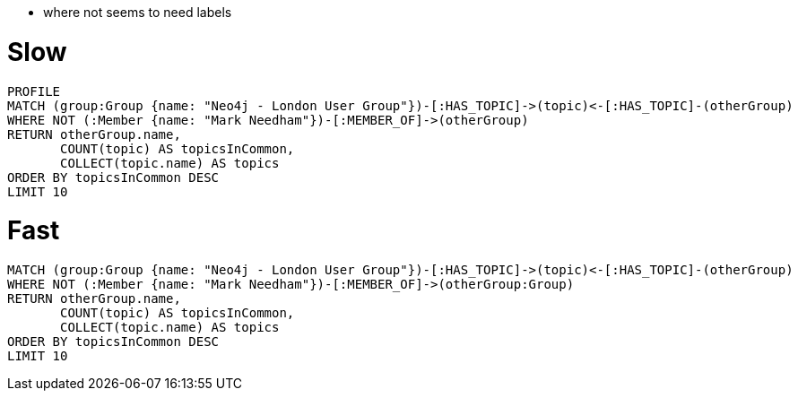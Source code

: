 
* where not seems to need labels

= Slow

[source, cypher]
----
PROFILE
MATCH (group:Group {name: "Neo4j - London User Group"})-[:HAS_TOPIC]->(topic)<-[:HAS_TOPIC]-(otherGroup)
WHERE NOT (:Member {name: "Mark Needham"})-[:MEMBER_OF]->(otherGroup)
RETURN otherGroup.name,
       COUNT(topic) AS topicsInCommon,
       COLLECT(topic.name) AS topics
ORDER BY topicsInCommon DESC
LIMIT 10
----

= Fast

[source, cypher]
----
MATCH (group:Group {name: "Neo4j - London User Group"})-[:HAS_TOPIC]->(topic)<-[:HAS_TOPIC]-(otherGroup)
WHERE NOT (:Member {name: "Mark Needham"})-[:MEMBER_OF]->(otherGroup:Group)
RETURN otherGroup.name,
       COUNT(topic) AS topicsInCommon,
       COLLECT(topic.name) AS topics
ORDER BY topicsInCommon DESC
LIMIT 10
----
